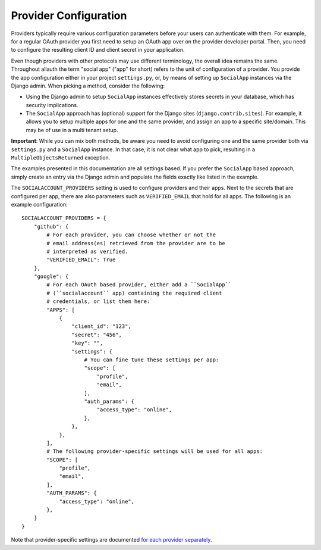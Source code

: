 Provider Configuration
======================

Providers typically require various configuration parameters before your users
can authenticate with them. For example, for a regular OAuth provider you first
need to setup an OAuth app over on the provider developer portal. Then, you need
to configure the resulting client ID and client secret in your application.

Even though providers with other protocols may use different terminology, the
overall idea remains the same. Throughout allauth the term "social app" ("app"
for short) refers to the unit of configuration of a provider. You provide the
app configuration either in your project ``settings.py``, or, by means of
setting up ``SocialApp`` instances via the Django admin. When picking a method,
consider the following:

- Using the Django admin to setup ``SocialApp`` instances effectively stores
  secrets in your database, which has security implications.

- The ``SocialApp`` approach has (optional) support for the Django sites
  (``django.contrib.sites``). For example, it allows you to setup multiple apps
  for one and the same provider, and assign an app to a specific
  site/domain. This may be of use in a multi tenant setup.

**Important**: While you can mix both methods, be aware you need to avoid
configuring one and the same provider both via ``settings.py`` and a
``SocialApp`` instance.  In that case, it is not clear what app to pick,
resulting in a ``MultipleObjectsReturned`` exception.

The examples presented in this documentation are all settings based. If you
prefer the ``SocialApp`` based approach, simply create an entry via the Django
admin and populate the fields exactly like listed in the example.

The ``SOCIALACCOUNT_PROVIDERS`` setting is used to configure providers and their
apps. Next to the secrets that are configured per app, there are also parameters
such as ``VERIFIED_EMAIL`` that hold for all apps. The following is an example
configuration::

    SOCIALACCOUNT_PROVIDERS = {
        "github": {
            # For each provider, you can choose whether or not the
            # email address(es) retrieved from the provider are to be
            # interpreted as verified.
            "VERIFIED_EMAIL": True
        },
        "google": {
            # For each OAuth based provider, either add a ``SocialApp``
            # (``socialaccount`` app) containing the required client
            # credentials, or list them here:
            "APPS": [
                {
                    "client_id": "123",
                    "secret": "456",
                    "key": "",
                    "settings": {
                        # You can fine tune these settings per app:
                        "scope": [
                            "profile",
                            "email",
                        ],
                        "auth_params": {
                            "access_type": "online",
                        },
                    },
                },
            ],
            # The following provider-specific settings will be used for all apps:
            "SCOPE": [
                "profile",
                "email",
            ],
            "AUTH_PARAMS": {
                "access_type": "online",
            },
        }
    }

Note that provider-specific settings are documented `for each
provider separately <providers/index.html>`__.
